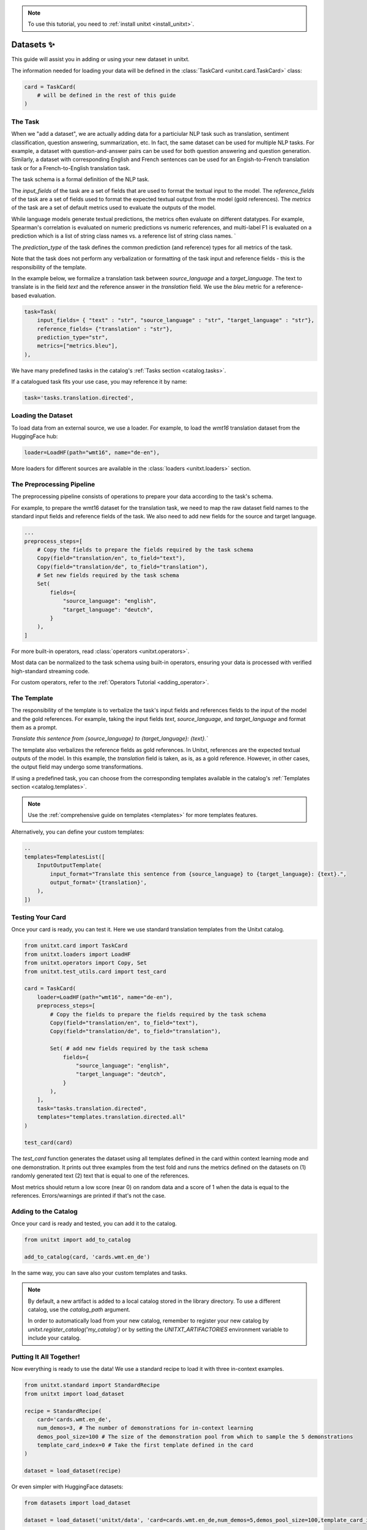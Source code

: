 .. _adding_dataset:

.. note::

   To use this tutorial, you need to :ref:`install unitxt <install_unitxt>`.

=================
Datasets ✨
=================

This guide will assist you in adding or using your new dataset in unitxt.

The information needed for loading your data will be defined in the :class:`TaskCard <unitxt.card.TaskCard>` class:

.. code-block:: python

    card = TaskCard(
        # will be defined in the rest of this guide
    )


The Task
---------

When we "add a dataset", we are actually adding data for a particiular NLP task such as translation, sentiment classification, question answering, summarization, etc.
In fact, the same dataset can be used for multiple NLP tasks. For example, a dataset with question-and-answer pairs can be used for both
question answering and question generation.  Similarly, a dataset with corresponding English and French sentences can be used for
an Engish-to-French translation task or for a French-to-English translation task.

The task schema is a formal definition of the NLP task.

The `input_fields` of the task are a set of fields that are used to format the textual input to the model.
The `reference_fields` of the task are a set of fields used to format the expected textual output from the model (gold references).
The `metrics` of the task are a set of default metrics used to evaluate the outputs of the model.

While language models generate textual predictions, the metrics often evaluate on different datatypes.  For example,
Spearman's correlation is evaluated on numeric predictions vs numeric references, and multi-label F1 is evaluated on a prediction which is a list of string class names
vs. a reference list of string class names.
`

The `prediction_type` of the task defines the common prediction (and reference) types for all metrics of the task.

Note that the task does not perform any verbalization or formatting of the task input and reference fields - this is the responsibility of the template.

In the example below, we formalize a translation task between `source_language` and a `target_language`.
The text to translate is in the field `text` and the reference answer in the `translation` field.
We use the `bleu` metric for a reference-based evaluation.

.. code-block:: python

    task=Task(
        input_fields= { "text" : "str", "source_language" : "str", "target_language" : "str"},
        reference_fields= {"translation" : "str"},
        prediction_type="str",
        metrics=["metrics.bleu"],
    ),

We have many predefined tasks in the catalog's :ref:`Tasks section <catalog.tasks>`.

If a catalogued task fits your use case, you may reference it by name:

.. code-block:: python

    task='tasks.translation.directed',

Loading the Dataset
---------------------

To load data from an external source, we use a loader.
For example, to load the `wmt16` translation dataset from the HuggingFace hub:

.. code-block:: python

    loader=LoadHF(path="wmt16", name="de-en"),

More loaders for different sources are available in the  :class:`loaders <unitxt.loaders>` section.

The Preprocessing Pipeline
---------------------------

The preprocessing pipeline consists of operations to prepare your data according to the task's schema.

For example, to prepare the wmt16 dataset for the translation task, we need to map the raw dataset field names to the standard
input fields and reference fields of the task.  We also need to add new fields for the source and target language.

.. code-block:: python

    ...
    preprocess_steps=[
        # Copy the fields to prepare the fields required by the task schema
        Copy(field="translation/en", to_field="text"),
        Copy(field="translation/de", to_field="translation"),
        # Set new fields required by the task schema
        Set(
            fields={
                "source_language": "english",
                "target_language": "deutch",
            }
        ),
    ]

For more built-in operators, read :class:`operators <unitxt.operators>`.

Most data can be normalized to the task schema using built-in operators, ensuring your data is processed with verified high-standard streaming code.

For custom operators, refer to the :ref:`Operators Tutorial <adding_operator>`.

The Template
----------------

The responsibility of the template is to verbalize the task's input fields and references fields to the input of the model and the gold references.
For example, taking the input fields `text`, `source_language`, and `target_language` and format them as a prompt.

`Translate this sentence from {source_language} to {target_language}: {text}.``

The template also verbalizes the reference fields as gold references.  In Unitxt, references are the expected textual outputs of the model.
In this example, the `translation` field is taken, as is, as a gold reference.
However, in other cases, the output field may undergo some transformations.

If using a predefined task, you can choose from the corresponding templates available in the catalog's :ref:`Templates section <catalog.templates>`.

.. note::

   Use the :ref:`comprehensive guide on templates  <templates>` for more templates features.

Alternatively, you can define your custom templates:

.. code-block:: python

    ..
    templates=TemplatesList([
        InputOutputTemplate(
            input_format="Translate this sentence from {source_language} to {target_language}: {text}.",
            output_format='{translation}',
        ),
    ])

Testing Your Card
-------------------

Once your card is ready, you can test it.  Here we use standard translation templates from
the Unitxt catalog.

.. code-block:: python

        from unitxt.card import TaskCard
        from unitxt.loaders import LoadHF
        from unitxt.operators import Copy, Set
        from unitxt.test_utils.card import test_card

        card = TaskCard(
            loader=LoadHF(path="wmt16", name="de-en"),
            preprocess_steps=[
                # Copy the fields to prepare the fields required by the task schema
                Copy(field="translation/en", to_field="text"),
                Copy(field="translation/de", to_field="translation"),

                Set( # add new fields required by the task schema
                    fields={
                        "source_language": "english",
                        "target_language": "deutch",
                    }
                ),
            ],
            task="tasks.translation.directed",
            templates="templates.translation.directed.all"
        )

        test_card(card)


The `test_card` function generates the dataset using all templates defined in the card within context learning mode and one demonstration.
It prints out three examples from the test fold and runs the metrics defined on the datasets on
(1) randomly generated text
(2) text that is equal to one of the references.

Most metrics should return a low score (near 0) on random data and a score of 1 when the data is equal to the references.
Errors/warnings are printed if that's not the case.

Adding to the Catalog
-----------------------

Once your card is ready and tested, you can add it to the catalog.


.. code-block:: python

    from unitxt import add_to_catalog

    add_to_catalog(card, 'cards.wmt.en_de')

In the same way, you can save also your custom templates and tasks.

.. note::
   By default, a new artifact is added to a local catalog stored
   in the library directory. To use a different catalog,
   use the `catalog_path` argument.

   In order to automatically load from your new catalog, remember to
   register your new catalog by `unitxt.register_catalog('my_catalog')`
   or by setting the `UNITXT_ARTIFACTORIES` environment variable to include your catalog.


Putting It All Together!
------------------------

Now everything is ready to use the data! We use a standard recipe to load it with three in-context examples.

.. code-block:: python

    from unitxt.standard import StandardRecipe
    from unitxt import load_dataset

    recipe = StandardRecipe(
        card='cards.wmt.en_de',
        num_demos=3, # The number of demonstrations for in-context learning
        demos_pool_size=100 # The size of the demonstration pool from which to sample the 5 demonstrations
        template_card_index=0 # Take the first template defined in the card
    )

    dataset = load_dataset(recipe)


Or even simpler with HuggingFace datasets:

.. code-block:: python

    from datasets import load_dataset

    dataset = load_dataset('unitxt/data', 'card=cards.wmt.en_de,num_demos=5,demos_pool_size=100,template_card_index=0')

And the same results as before will be obtained.

Sharing the Dataset
--------------------

Once the dataset is loaded, it may be shared with others by simply sharing the card file
with them to paste into their local catalog.

You may also submit a PR to integrate your new datasets into the official Unitxt release.
